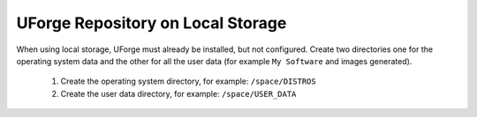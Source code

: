 .. Copyright 2019 FUJITSU LIMITED

.. _repository-local-storage:

UForge Repository on Local Storage
~~~~~~~~~~~~~~~~~~~~~~~~~~~~~~~~~~

When using local storage, UForge must already be installed, but not configured.  Create two directories one for the operating system data and the other for all the user data (for example ``My Software`` and images generated).

	1. Create the operating system directory, for example: ``/space/DISTROS``
	2. Create the user data directory, for example: ``/space/USER_DATA``
